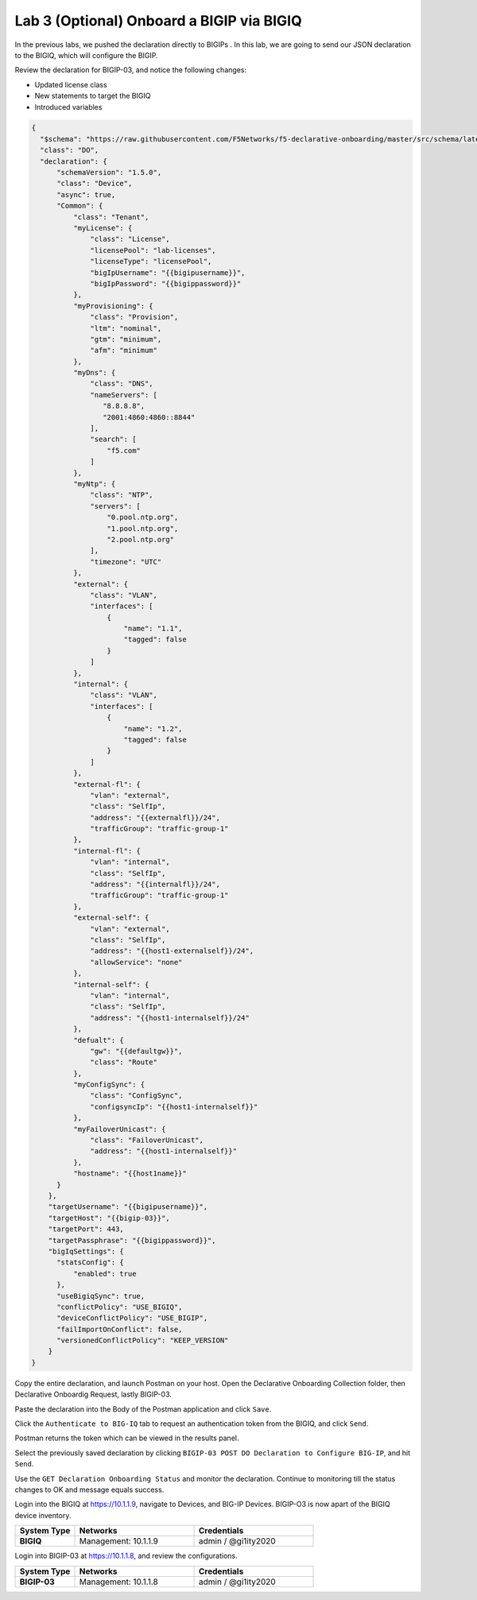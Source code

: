Lab 3 (Optional) Onboard a BIGIP via BIGIQ
=================================================

In the previous labs, we pushed the declaration directly to BIGIPs . In this lab, we are going to send our JSON declaration to the BIGIQ, which will configure the BIGIP.   

Review the declaration for BIGIP-03, and notice the following changes:

- Updated license class 
- New statements to target the BIGIQ
- Introduced variables

.. code-block:: JSON

  {
    "$schema": "https://raw.githubusercontent.com/F5Networks/f5-declarative-onboarding/master/src/schema/latest/base.schema.json",
    "class": "DO",
    "declaration": {
        "schemaVersion": "1.5.0",
        "class": "Device",
        "async": true,
        "Common": {
            "class": "Tenant",
            "myLicense": {
                "class": "License",
                "licensePool": "lab-licenses",
                "licenseType": "licensePool",
                "bigIpUsername": "{{bigipusername}}",
                "bigIpPassword": "{{bigippassword}}"
            },
            "myProvisioning": {
                "class": "Provision",
                "ltm": "nominal",
                "gtm": "minimum",
                "afm": "minimum"
            },           
            "myDns": {
                "class": "DNS",
                "nameServers": [
                   "8.8.8.8",
                   "2001:4860:4860::8844"
                ],
                "search": [
                    "f5.com"
                ]
            },
            "myNtp": {
                "class": "NTP",
                "servers": [
                    "0.pool.ntp.org",
                    "1.pool.ntp.org",
                    "2.pool.ntp.org"
                ],
                "timezone": "UTC"
            },
            "external": {
                "class": "VLAN",
                "interfaces": [
                    {
                        "name": "1.1",
                        "tagged": false
                    }
                ]
            },
            "internal": {
                "class": "VLAN",
                "interfaces": [
                    {
                        "name": "1.2",
                        "tagged": false
                    }
                ]
            },
            "external-fl": {
                "vlan": "external",
                "class": "SelfIp",
                "address": "{{externalfl}}/24",
                "trafficGroup": "traffic-group-1"
            },
            "internal-fl": {
                "vlan": "internal",
                "class": "SelfIp",
                "address": "{{internalfl}}/24",
                "trafficGroup": "traffic-group-1"
            },
            "external-self": {
                "vlan": "external",
                "class": "SelfIp",
                "address": "{{host1-externalself}}/24",
                "allowService": "none"
            },
            "internal-self": {
                "vlan": "internal",
                "class": "SelfIp",
                "address": "{{host1-internalself}}/24"
            },
            "defualt": {
                "gw": "{{defaultgw}}",
                "class": "Route"
            },
            "myConfigSync": {
                "class": "ConfigSync",
                "configsyncIp": "{{host1-internalself}}"
            },
            "myFailoverUnicast": {
                "class": "FailoverUnicast",
                "address": "{{host1-internalself}}"
            },
            "hostname": "{{host1name}}"
        }
      },
      "targetUsername": "{{bigipusername}}",
      "targetHost": "{{bigip-03}}",
      "targetPort": 443,
      "targetPassphrase": "{{bigippassword}}",
      "bigIqSettings": {
        "statsConfig": {
            "enabled": true
        },
        "useBigiqSync": true,
        "conflictPolicy": "USE_BIGIQ",
        "deviceConflictPolicy": "USE_BIGIP",
        "failImportOnConflict": false,
        "versionedConflictPolicy": "KEEP_VERSION"
      }
  }

Copy the entire declaration, and launch Postman on your host. Open the Declarative Onboarding Collection folder, then Declarative Onboardig Request, lastly BIGIP-03. 

.. image:: images/postman_11.png

Paste the declaration into the Body of the Postman application and click ``Save``.

.. image:: images/postman_12.png

Click the ``Authenticate to BIG-IQ`` tab to request an authentication token from the BIGIQ, and click ``Send``. 

.. image:: images/postman_13.png

Postman returns the token which can be viewed in the results panel.

.. image:: images/postman_14.png

Select the previously saved declaration by clicking ``BIGIP-03 POST DO Declaration to Configure BIG-IP``, and hit ``Send``.

.. image:: images/postman_15.png

Use the ``GET Declaration Onboarding Status`` and monitor the declaration. Continue to monitoring till the status changes to OK and message equals success. 

.. image:: images/postman_16.png

Login into the BIGIQ at https://10.1.1.9, navigate to Devices, and BIG-IP Devices. BIGIP-O3 is now apart of the BIGIQ device inventory. 

.. list-table::
   :widths: 20 40 40
   :header-rows: 1
   :stub-columns: 1

   * - **System Type**
     - **Networks**
     - **Credentials**
   * - BIGIQ
     - Management: 10.1.1.9
     - admin / @gi1ity2020  
.. image:: images/bigiq_1.png

Login into BIGIP-03 at https://10.1.1.8, and review the configurations. 

.. list-table::
   :widths: 20 40 40
   :header-rows: 1
   :stub-columns: 1

   * - **System Type**
     - **Networks**
     - **Credentials**
   * - BIGIP-03
     - Management: 10.1.1.8
     - admin / @gi1ity2020